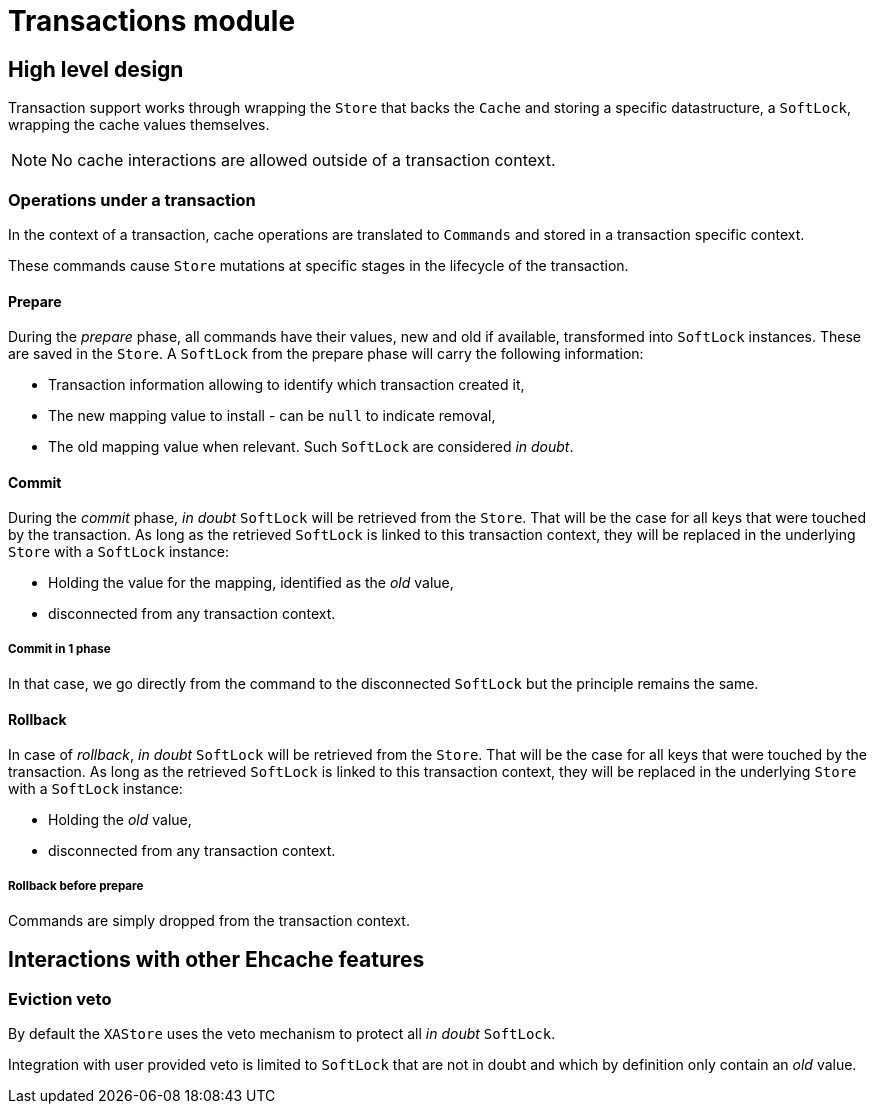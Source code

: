 = Transactions module

:toc:

== High level design

Transaction support works through wrapping the `Store` that backs the `Cache` and storing a specific datastructure, a `SoftLock`, wrapping the cache values themselves.

NOTE: No cache interactions are allowed outside of a transaction context.

=== Operations under a transaction

In the context of a transaction, cache operations are translated to `Commands` and stored in a transaction specific context.

These commands cause `Store` mutations at specific stages in the lifecycle of the transaction.

==== Prepare

During the _prepare_ phase, all commands have their values, new and old if available, transformed into `SoftLock` instances.
These are saved in the `Store`.
A `SoftLock` from the prepare phase will carry the following information:

* Transaction information allowing to identify which transaction created it,
* The new mapping value to install - can be `null` to indicate removal,
* The old mapping value when relevant.
Such `SoftLock` are considered _in doubt_.

==== Commit

During the _commit_ phase, _in doubt_ `SoftLock` will be retrieved from the `Store`.
That will be the case for all keys that were touched by the transaction.
As long as the retrieved `SoftLock` is linked to this transaction context, they will be replaced in the underlying `Store` with a `SoftLock` instance:

* Holding the value for the mapping, identified as the _old_ value,
* disconnected from any transaction context.

===== Commit in 1 phase

In that case, we go directly from the command to the disconnected `SoftLock` but the principle remains the same.

==== Rollback

In case of _rollback_, _in doubt_ `SoftLock` will be retrieved from the `Store`.
That will be the case for all keys that were touched by the transaction.
As long as the retrieved `SoftLock` is linked to this transaction context, they will be replaced in the underlying `Store` with a `SoftLock` instance:

* Holding the _old_ value,
* disconnected from any transaction context.

===== Rollback before prepare

Commands are simply dropped from the transaction context.

== Interactions with other Ehcache features

=== Eviction veto

By default the `XAStore` uses the veto mechanism to protect all _in doubt_ `SoftLock`.

Integration with user provided veto is limited to `SoftLock` that are not in doubt and which by definition only contain an _old_ value.
